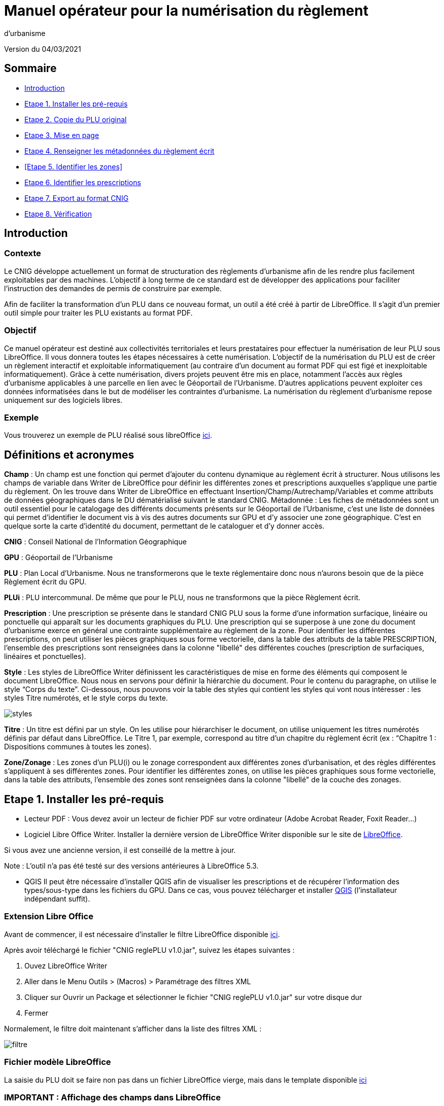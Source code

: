 = Manuel opérateur pour la numérisation du règlement
d’urbanisme

Version du 04/03/2021


== Sommaire
 * <<Introduction>>
 * <<Etape 1. Installer les pré-requis>>
 * <<Etape 2. Copie du PLU original>>
 * <<Etape 3. Mise en page>>
 * <<Etape 4. Renseigner les métadonnées du règlement écrit>>
 * <<Etape 5. Identifier les zones>>
 * <<Etape 6. Identifier les prescriptions>>
 * <<Etape 7. Export au format CNIG>>
 * <<Etape 8. Vérification>>

:toc:

== Introduction

=== Contexte

Le CNIG développe actuellement un format de structuration des règlements d'urbanisme afin de les rendre plus facilement exploitables par des machines.
L'objectif à long terme de ce standard est de développer des applications pour faciliter l'instruction des demandes de permis de construire par exemple.

Afin de faciliter la transformation d'un PLU dans ce nouveau format, un outil a été créé à partir de LibreOffice. Il s'agit d'un premier outil simple pour traiter les PLU existants au format PDF.

=== Objectif

Ce manuel opérateur est destiné aux collectivités territoriales et leurs prestataires pour effectuer la numérisation de leur PLU sous LibreOffice. Il vous donnera toutes les étapes nécessaires à cette numérisation.
L’objectif de la numérisation du PLU est de créer un règlement interactif et exploitable informatiquement (au contraire d’un document au format PDF qui est figé et inexploitable informatiquement). Grâce à cette numérisation, divers projets peuvent être mis en place, notamment l’accès aux règles d’urbanisme applicables à une parcelle en lien avec le Géoportail de l’Urbanisme. D’autres applications peuvent exploiter ces données informatisées dans le but de modéliser les contraintes d’urbanisme.
La numérisation du règlement d’urbanisme repose uniquement sur des logiciels libres.


=== Exemple

Vous trouverez un exemple de PLU réalisé sous libreOffice https://github.com/cnigfr/structuration-reglement-urbanisme/blob/master/outils/Filtre_LibreOffice/exemple%20PLU_Jaleyrac.odt[ici].


== Définitions et acronymes

*Champ* : Un champ est une fonction qui permet d’ajouter du contenu dynamique au règlement écrit à structurer. Nous utilisons les champs de variable dans Writer de LibreOffice pour définir les différentes zones et prescriptions auxquelles s’applique une partie du règlement. On les trouve dans Writer de LibreOffice en effectuant Insertion/Champ/Autrechamp/Variables et comme attributs de données géographiques dans le DU dématérialisé suivant le standard CNIG.
Métadonnée : Les fiches de métadonnées sont un outil essentiel pour le catalogage des différents documents présents sur le Géoportail de l'Urbanisme, c’est une liste de données qui permet d’identifier le document vis à vis des autres documents sur GPU et d’y associer une zone géographique. C’est en quelque sorte la carte d’identité du document, permettant de le cataloguer et d’y donner accès.

*CNIG* : Conseil National de l'Information Géographique

*GPU* : Géoportail de l'Urbanisme

*PLU* : Plan Local d’Urbanisme.
Nous ne transformerons que le texte réglementaire donc nous n'aurons besoin que de la pièce Règlement écrit du GPU.

*PLUi* : PLU intercommunal. De même que pour le PLU, nous ne transformons que la pièce Règlement écrit.

*Prescription* : Une prescription se présente dans le standard CNIG PLU sous la forme d'une information surfacique, linéaire ou ponctuelle qui apparaît sur les documents graphiques du PLU. Une prescription qui se superpose à une zone du document d'urbanisme exerce en général une contrainte supplémentaire au règlement de la zone.
Pour identifier les différentes prescriptions, on peut utiliser les pièces graphiques sous forme vectorielle, dans la table des attributs de la table PRESCRIPTION, l’ensemble des prescriptions sont renseignées dans la colonne "libellé" des différentes couches (prescription de surfaciques, linéaires et ponctuelles).

*Style* : Les styles de LibreOffice Writer définissent les caractéristiques de mise en forme des éléments qui composent le document LibreOffice. Nous nous en servons pour définir la hiérarchie du document. 
Pour le contenu du paragraphe, on utilise le style “Corps du texte”. Ci-dessous, nous pouvons voir la table des styles qui contient les styles qui vont nous intéresser : les styles Titre numérotés, et le style corps du texte.

image::images/styles.png[align=center]

*Titre* : Un titre est défini par un style. On les utilise pour hiérarchiser le document, on utilise uniquement les titres numérotés définis par défaut dans LibreOffice. Le Titre 1, par exemple, correspond au titre d’un chapitre du règlement écrit (ex : “Chapitre 1 : Dispositions communes à toutes les zones).

*Zone/Zonage* : Les zones d’un PLU(i) ou le zonage correspondent aux différentes zones d’urbanisation, et des règles différentes s’appliquent à ses différentes zones. Pour identifier les différentes zones, on utilise les pièces graphiques sous forme vectorielle, dans la table des attributs, l’ensemble des zones sont renseignées dans la colonne "libellé" de la couche des zonages.

== Etape 1. Installer les pré-requis

* Lecteur PDF : Vous devez avoir un lecteur de fichier PDF sur votre ordinateur (Adobe Acrobat Reader, Foxit Reader...)

* Logiciel Libre Office Writer.
Installer la dernière version de LibreOffice Writer disponible sur le site de https://www.libreoffice.org/download/download[LibreOffice].

Si vous avez une ancienne version, il est conseillé de la mettre à jour.

Note : L'outil n'a pas été testé sur des versions antérieures à LibreOffice 5.3.

* QGIS
Il peut être nécessaire d'installer QGIS afin de visualiser les prescriptions et de récupérer l'information des types/sous-type dans les fichiers du GPU.
Dans ce cas, vous pouvez télécharger et installer https://www.qgis.org/fr/site/forusers/download.html[QGIS] (l'installateur indépendant suffit).

=== Extension Libre Office
Avant de commencer, il est nécessaire d'installer le filtre LibreOffice disponible https://github.com/cnigfr/structuration-reglement-urbanisme/blob/master/outils/Filtre_LibreOffice/CNIG%20reglePLU%20v1.0.jar[ici].

Après avoir téléchargé le fichier "CNIG reglePLU v1.0.jar", suivez les étapes suivantes :

. Ouvez LibreOffice Writer
. Aller dans le Menu Outils > (Macros) > Paramétrage des filtres XML
. Cliquer sur Ouvrir un Package et sélectionner le fichier "CNIG reglePLU v1.0.jar" sur votre disque dur
. Fermer

Normalement, le filtre doit maintenant s'afficher dans la liste des filtres XML :

image::images/filtre.png[align=center]

=== Fichier modèle LibreOffice
La saisie du PLU doit se faire non pas dans un fichier LibreOffice vierge, mais dans le template disponible https://github.com/cnigfr/structuration-reglement-urbanisme/blob/master/outils/Filtre_LibreOffice/template%20reglePLU.odt[ici]

=== IMPORTANT : Affichage des champs dans LibreOffice
Afin de voir les variables qui vont être ajoutées par la suite, il est important de changer l'affichage des champs.
* Dans Libre Office, aller dans le menu Affichage et cliquer sur Nom des champs (ou Ctrl+F9). 

WARNING: une fois cette modification effectuée, elle modifiera l'affichage de tous vos autres documents LibreOffice (par exemple, les renvois ou numéros de page ne s'afficheront pas de la même façon). *Pour revenir à l'affichage des champs par défaut, il vous suffira de refaire la même opération : menu Affichage et cliquer sur Nom des champs (ou Ctrl+F9)*.

== Etape 2. Copie du PLU original

Si possible, demandez préalablement le règlement écrit sous forme éditable au prestataire et/ou au service urbanisme.
Il y a deux cas possible :

* Soit le règlement du PLU(i) est un document scanné page par page, dont le contenu ne peut pas être sélectionné :
Recopiez entièrement le règlement dans le fichier template FODT2CNIG.
Vous pouvez utiliser l’outil de reconnaissance de caractère (ou OCR), cela convertira l’image en texte. Il existe de nombreux outils en ligne gratuits. Un
exemple d’outil en ligne : https://www.onlineocr.net/fr/
* Soit le règlement du PLU(i) est disponible en fichier PDF, dont le contenu
peut être sélectionné :
. Sélectionner l’intégralité du PDF (Ctrl+A) et le copier (Ctrl+C).
. Ouvrez le fichier template "template%20reglePLU.odt" sous LibreOffice
. Coller le texte du PDF au format texte brut (La mise en page ne doit surtout pas être copiée) dans le fichier FODT2CNIG de Libre Office (Edition → Collage spécial → Coller le texte non-formaté)
En effet, la mise en page originale va empêcher la conversion au format CNIG.
. Supprimer les éléments du règlement qui sont inutiles ou qui n’ont pas de valeur réglementaire :

* Les en-têtes et pieds-de-page qui vont être répétés à chaque page.
* Les illustrations et textes "décoratifs" et qui n’ont pas valeur réglementaire.
* Il est également possible que des sauts de lignes aient été rajoutés lors de la copie. Il est souhaitable de supprimer ces sauts de lignes indésirables.

WARNING: Bien vérifier que tout soit copié dans l’ordre, selon la mise en page initiale il peut y avoir des bugs ! Notamment lorsque le texte est en deux colonnes dans le fichier au format PDF du PLU
Exemple : Quand une partie du règlement écrit est rédigée en deux blocs (partie de droite dans l'image ci-dessous), il peut y avoir des bugs au niveau des titres/sous-titres, ou encore au niveau du changement de bloc; les informations reportées dans le document LibreOffice sont alors en désordre (partie de gauche dans l'image ci-dessous).

image::images/ex1.png[align=center]

=== Copie des images

Il faut maintenant réintégrer les images souhaitées dans le texte car elle n'auront pas été copiées.
Pour cela :

. Créez un dossier nommé "ressources" dans lequel seront stockées toutes les images. Ce dossier doit être situé dans le même dossier que votre fichier LibreOffice.
. Dans le PDF, sélectionner chaque image que vous souhaitez exporter et l'enregistrer sur le disque dur. Si ce n'est pas possible directement depuis le PDF, essayez de retrouver l'image d'origine en contactant la personne qui a réalisé le PDF, sinon effectuer une capture d'écran. Attention, la capture d'écran doit être réalisée avec un affichage supérieur ou égal à 100%, sinon l'image ne sera pas d'assez bonne qualité.
Il est conseillé d'enregistrer vos images avec un nom simple et compréhensible (par exemple image1 ou limite_propriete) afin de pouvoir les retrouver par la suite.
. Puis, insérer l'image dans LibreOffice à l'endroit souhaité (glisser-déposer dans Libre Office)
. Enfin, modifier les propriétés de l'image afin de lui donner le même nom que le fichier image. Pour cela, effectuer un clic droit sur l'image dans Libre Office et cliquer sur Propriétés. 
Dans l'onglet Options, le champ Nom, indiquez le nom du fichier que vous venez d'enregistrer *avec l'extension : par exemple, image1.jpg ou procedure.png)*. Vous pouvez également renseigner le champ Alternative qui servira a afficher un libellé sur l'image lorsque l'on passera la souris dessus (propriété Alt en HTML).

WARNING: Ne pas oublier l'extension, sinon l'image ne s'affichera pas dans le XML.

image::images/image.png[align=center]

== Etape 3. Mise en page

Il convient maintenant de faire une mise en page sommaire. Il ne s'agit pas de recréer exactement la même mise en page que le PDF. En effet,
le format CNIG reglePLU ne prend en charge qu'un nombre limité d'options.
Les options prises en charge sont les suivantes :

* Titres
* Images
* gras / souligné / italique
* hyperliens
* tableaux

WARNING: Toutes les autres options de mise en page possible dans LibreOffice sont à exclure (ex : couleur de la police, colonnes, insertion de formes...).

=== Titres

Pour définir un titre, vous pouvez soit

* cliquez sur le texte du titre et sélectionner le style approprié dans la liste déroulante des styles rapides en haut à gauche de l'écran :
image::images/majS.png[align=center]

* aller dans le menu "Styles" puis Gérer les styles (ou Alt+F11) afin d'afficher le panneau latéral des styles. Il vous suffira ensuite simplement de cliquer sur une ligne et de sélectionner un style dans le panneau latéral.

Voici un exemple d’ordre de gestion des styles :
[cols=2]
|===
|Partie
|Style choisi
|Chapitre
|Titre 1
|Zone
|Titre 2
|Paragraphe 1.1 ou 1)
|Titre 3
|Sous paragraphe 1.1.1 ou Article XX-i (ex: Article UC-3 correspondant à la zone UC)
|Titre 4
|Sous partie du sous paragraphe ou de l’article
|Titre 5
|===

Le choix du style des titres va du général au particulier.


WARNING: Votre document doit impérativement commencer par un titre de niveau 1 (style = Titre 1 sous libre office) et il ne doit pas y avoir de trou dans l'enchaînement des titres. Par exemple, Si, sous un titre de niveau 2, il doit obligatoirement y avoir un titre de niveau 3, etc.

=== Gras / souligné / italique
Pour mettre une partie de texte en gras / italique ou souligné, il faut utiliser les styles également.
Etant donné que ce sont des styles de caractère, ils n'aparaîssent pas dans la liste déroulante des styles en haut à gauche de l'écran.
Pour les afficher, il faut donc aller dans le menu "Styles" puis Gérer les styles (ou Alt+F11), puis cliquer sur l'icône Style de caractère (entourré en rouge dans l'image ci-dessous) :

image::images/style2.png[align=center]
Utiliser uniquement les styles suivants :
* A_gras_italique pour les textes en gras ET italique
* A_italique_souligné pour les textes en italique ET souligné
* A_souligné pour les textes soulignés
* Accentuation pour les textes en italique
* Accentuation forte pour les textes en gras

Pour appliquer le style :
* Sélectionner le texte à mettre en valeur
* Cliquer sur un style dans le panneau latéral.

WARNING: Rappel : ne pas utiliser les bouton de style rapide *"G"*, _"I"_, et +++"S"+++

=== hyperliens 

Dans Libre Office, sélectionner le texte contenant l'hyperlien et sélectionner Insérsion > Hyperlien dans le menu (ou Ctrl+K).

* S'il s'agit d'une URL externe, copier-coller l'URL dans le champ URL
* S'il s'agit d'un lien interne (pour faire un renvoi), sélectionner Document > Cible et sélectionner le titre correspondant.

=== Tableaux
Lors de la copie du règlement sur le fichier FODT, les tableaux ne sont pas copiés (seulement leur contenu). Il faut donc les recréer en insérant des tableaux manuellement (Menu Tableau > Insérer un tableau), et intégrer le texte dans les cellules comme dans le PDF original.

== Etape 4. Renseigner les métadonnées du règlement écrit

Le fichier template reglePLU est pré-enregistré avec des métadonnées.

Pour les modifier, aller dans le menu Fichier>Propriétés et sélectionner l'onglet propriétés personnalisées :
image::images/metadata.png[align=center]

* “id“ correspond à l’identifiant unique du règlement d’urbanisme, il est formé de la façon suivante : (code INSEE de la collectivité)_reglement_(date
d’approbation ou de dernière modification). La date est sous la forme AAAAMMJJ.
Exemple : Pour le PLU de Jaleyrac, le “id” est : 15079_reglement_20190128
* “idUrba” correspond à l’identifiant unique du document d’urbanisme. Il permet de faire le lien avec le champ ID_URBA du standard CNIG PLU, il est formé
de la façon suivante : (code INSEE de la collectivité)_PLU_(date d’approbation ou de dernière modification). La date est sous la forme AAAAMMJJ.
Exemple : Pour le PLU de Jaleyrac, le “idUrba” est : 15079_PLU_20190128
* “lien” correspond à l’URL des métadonnées. Si il y est publié, utilisez le lien vers le Géoportail de l’Urbanisme au format XML. Sinon, écrivez le lien sous
sa forme normalisée. Il est formé de la façon suivante : https://www.geoportail-urbanisme.gouv.fr/metadata/details/?id=fr-<code
INSEE de la collectivité>-PLU<date d’approbation ou de dernière modification>.
La date est sous la forme AAAAMMJJ.
Exemple :
https://www.geoportail-urbanisme.gouv.fr/metadata/details/?id=fr-000015079-PLU20190128
* “nom” correspond au nom explicite du document.
Exemple : Règlement écrit du PLU de Jaleyrac.
* “typeDoc” correspond au type de document, il n’y a que deux valeurs possibles : "PLU" ou "PLUI".

== Etape 5. Ajouter les champs personnalisés

Un PLU(i) est toujours accompagné d’un plan de zonage qui identifie de manière géographique les différentes règles et prescriptions. Nous allons voir dans
Cette étape vise à enrichir le texte sous LibreOffice à l'aide de champs personnalisés qui vont permettre d'identifier les parties du texte relatives à une commune, une zone ou bien une prescription.


=== Identification des champs dans les titres

==== Ajout d'un champ personnalisé
Pour insérer un champ dans un titre :
. Cliquez à la fin du titre concerné (par exemple, si votre titre s'appelle "VI. ZONE UA", cliquez juste après le caractère A) et ajoutez un champ : Menu Insertion > Champs > Autres champs.

Les variables qui peuvent être insérés au niveau d'un titre sont :
* inseeCommune
* idZone
* idPresc

Suivez les instructions données dans les chapitres suivants pour l'utilisation de ces variables.

Règle: si aucun champ n'est défini pour un titre, alors celui-ci portera les mêmes informations que le titre parent. Il est donc indispensable que tous les titres de niveau 1 soient correctement renseignés.

Corollaire: *Il n’est pas nécessaire de définir un champ pour tous les titres*. En effet, si la valeur est la même pour tous les chapitres suivants, alors il suffit de le définir pour ce titre (les titres enfants hériteront des champs lors de l'export au format CNIG reglePLU).

==== Identification de la commune

Il s'agit du code INSEE de la commune concernée par un titre (il est possible que dans un règlement, un chapitre traite d'une ou plusieurs communes particulières). 
Pour cela, <<Ajout d'un champ personnalisé,ajouter un champ personnalisé>> puis sélectionner la variable " inseeCommune " et renseigner le code INSEE de la commune concernée. Si plusieurs communes sont concernées, les codes INSEE
sont séparés par une virgule (sans espace). Ex: "07110,07117”



=== Identification des zones dans les titres

Lorsqu'une zone est commune à toutes les parties d'un chapitre :
Dans ce cas, cliquez à la fin du titre concerné (par exemple, si votre titre s'appelle "VI. ZONE UA", cliquez juste après le caractère A) et ajouter une variable :
Insertion/Champs/Autres champs :
image::images/varZone.png[align=center]

Sélectionner le type “définir une variable”, sélectionnez la variable "idZone" et
renseigner la Valeur de la façon suivante :
* Si le titre en question concerne toute la commune/intercommunalité, mettre la
valeur « porteeGenerale ».
* Sinon, le nom de la zone identifiée dans le paragraphe (ex : U, A, N, Ua, UAb, etc.). Si le paragraphe concerne plusieurs zones, alors mettre tous les noms des zones concernées séparées par une virgule (sans espace) : "Ua,Ub".

Exemple :

Le titre “Caractéristiques urbaine, architecturale, environnementale et paysagère” concerne les zones UG et 1AU. Le résultat de cette manipulation doit
apparaître de cette façon :
image::images/titre.png[align=center]

==== Cohérence avec le GPU
Ce champ doit servir de lien avec le LIBELLÉ de la classe ZONE_URBA du standard CNIG PLU. Il est donc nécessaire que les noms des zones dans ce fichier correspondent au libellé des zones dans la couche ZONE_URBA du GPU. 

Pour le vérifier, téléchargez l'archive de votre PLU depuis le https://www.geoportail-urbanisme.gouv.fr/[GPU]. Tapez le nom de votre commune dans le moteur de recherche, puis cliquer sur "télécharger l'archive complète" :
image::images/gpu.png[align=center]


Les données géographiques se situent dans le dossier “Donnees_geographiques” de l'archive.


Ouvrez la couche “ZONE_URBA” sur un logiciel SIG comme QGIS par exemple et afficher les données attributaires de la couche. Vérifiez enfin le champ LIBELLE. Les noms des zones doivent être écrits comme dans ce champ.


image::images/qgis1.png[align=center]


=== Identification des zones dans les paragraphes

Lorsqu'un paragraphe concerne un zonage spécifique différent du reste du chapitre, par exemple, le secteur UGa de la zone UG.

Dans ce cas, cliquer au début du paragraphe concerné (juste avant le premier caractère du paragraphe) et ajouter une variable :
Insertion/Champs/Autres champs. Sélectionner la variable "idZoneStart" et renseigner la Valeur de la zone ou du secteur de zone concerné.

Note, cette valeur doit également correspondre à un LIBELLE de la classe ZONE_URBA.

Puis, cliquer à la fin du paragraphe concerné (juste après le dernier caractère du paragraphe) et ajouter une variable :
Insertion/Champs/Autres champs. Sélectionner la variable "idZoneEnd" et renseigner la Valeur de la zone ou du secteur de zone concerné.

WARNING: les valeurs idPrescStart et idPrescEnd entourant une portion de texte doivent être identiques.

Remarque : si aucune variable n'est définie à un paragraphe, alors celui-ci portera les mêmes informations que le titre auquel il appartient. Dans l'exemple précédent : UG.

L'exemple ci-dessous montre une utilisation des variables “idZoneStart” et “idZoneEnd”.
Elles sont clairement situées dans le texte, et elles ne doivent pas correspondre à un titre entier (“Dans le secteur UBc” n’est pas un titre il est juste écrit en gras).

image::images/idStart.png[align=center]

== Etape 6. Identifier les prescriptions

Pour insérer une prescription, procéder de la même manière que pour une zone (cf. <<Etape 5. Identifier les zones>>).

Pour les prescriptions définies au niveau d'un titre, utiliser le champ "idPresc".
Pour les prescriptions définies au niveau d'un paragraphe, utiliser les champs "idPrescStart" et "idPrescEnd"

Les valeurs autorisées pour le champ idPresc sont : "00-00" si le chapitre concerne toutes les prescriptions ou, si le chapitre est spécifique à un type de prescription : <type>-<sous-type>. Ex : "07-03". Il est possible également de définir plusieurs types de prescription associées à un paragraphe séparées par une virgule (par ex "07-03,07-04")

Les Types / Sous-types sont définis au chapitre 3.3 du standard CNIG PLU v2017d disponible http://cnig.gouv.fr/?page_id=2732[ici].

Les valeurs autorisées pour idPrescStart et idPrescEnd sont les mêmes que pour idPresc.

WARNING: les valeurs idPrescStart et idPrescEnd entourant une portion de texte doivent être identiques.

Exemple d'identification d'une prescription dans un titre :

image::images/idPresc.png[align=center]

Exemple d'identification d'une prescription dans un paragraphe :

image::images/prescPar.png[align=center]

== Etape 7. Export au format CNIG

Une fois le fichier terminé, vous devez l'exporter au format CNIG reglePLU.

* Pour cela, aller dans le menu Fichier > Exporter...
* Sélectionner le format CNIG reglePLU (installé dans le chapitre <<Etape 1. Installer les pré-requis>>)
image::images/export.png[align=center]

* Nommer votre fichier XXXXX_reglement_YYYYYYYY.xml où XXXXX désigne le code postal de la commune (ou le code SIREN pour un PLUi) et YYYYYYYY la date d'enregistrement
* Cliquer sur enregistrer

== Etape 8. Vérification
* La première vérification visuelle peut se faire simplement à l'aide d'un navigateur.
Ouvrez le fichier que vous avez exporté dans un navigateur (clic droit > ouvrir avec et sélectionner Firefox ou Edge etc.)
Le fichier doit s'afficher avec une mise en page sommaire.
Vérifier que ressortent bien les éléments que vous avez stylisés dans LibreOffice (Titres, gras, souligné, etc.)

Remarque : les noms des champs ne doivent pas apparaître dans votre navigateur.

Ex d'affichage dans un navigateur :
image::images/exPLU.png[align=center]

* La dernière vérification concerne le format XSD.

. Allez sur un site web de validation XSD, par exemple, sur ce site : https://www.liquid-technologies.com/online-xsd-validator[https://www.liquid-technologies.com/online-xsd-validator]
. Ouvrez le fichier XML de votre réglement PLU avec un éditeur de texte simple (de type wordPad ou notePad ou le bloc-notes de windows) et copier l'intégralité du fichier dans la première partie de la page web.
. Affichez le fichier XSD dans gitHub en cliquant https://github.com/cnigfr/structuration-reglement-urbanisme/blob/master/schemas/reglementDU.xsd[ici] et copier l'intégralité du texte commençant par <?xml version="1.0" encoding="UTF-8"?>
. Le coller dans la deuxième partie du site web.
. Cliquer sur "validate"

Exemple après copie sur le site de validation :

image::images/validation.png[align=center]

Normalement, le résultat devrait être "document valid".